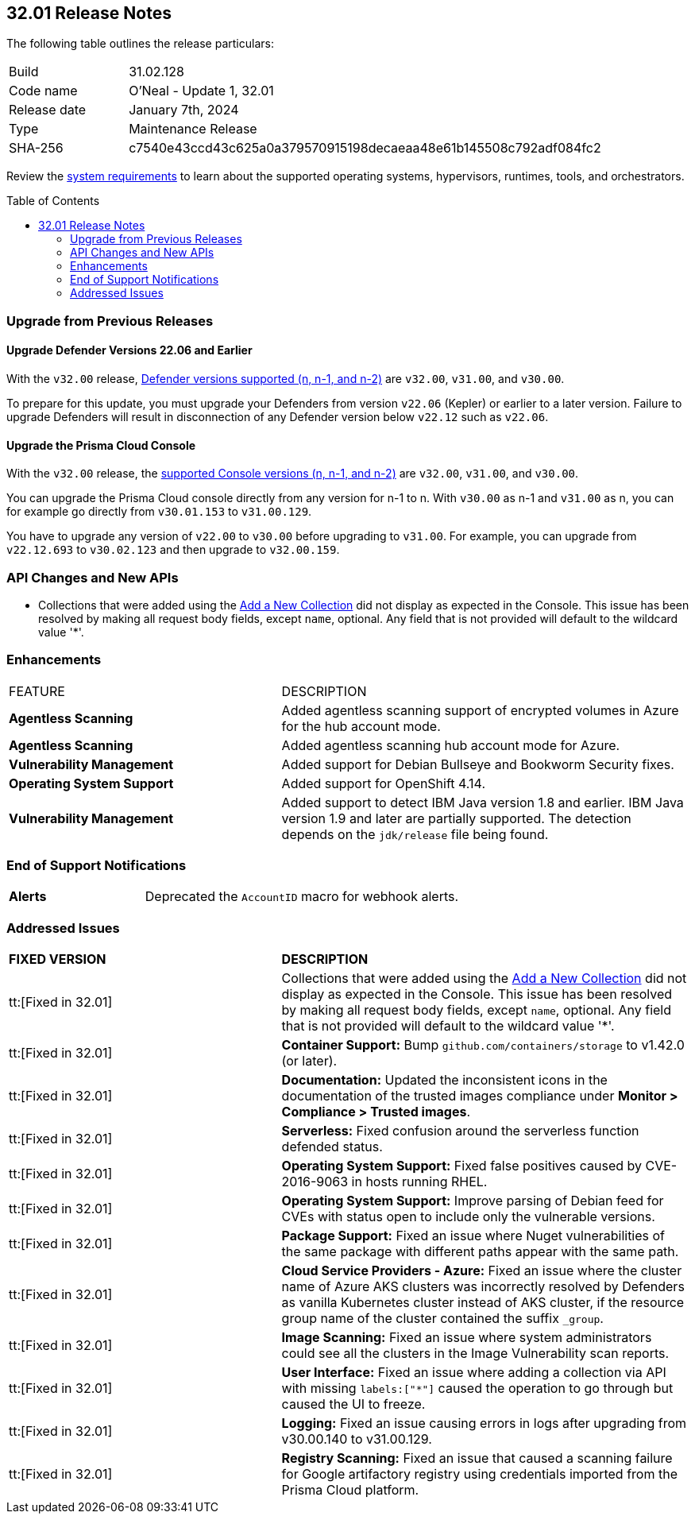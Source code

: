 :toc: macro
== 32.01 Release Notes

The following table outlines the release particulars:

[cols="1,4"]
|===
|Build
|31.02.128

|Code name
|O'Neal - Update 1, 32.01

|Release date
|January 7th, 2024

|Type
|Maintenance Release

|SHA-256
|c7540e43ccd43c625a0a379570915198decaeaa48e61b145508c792adf084fc2
|===

Review the https://docs.paloaltonetworks.com/prisma/prisma-cloud/32/prisma-cloud-compute-edition-admin/install/system_requirements[system requirements] to learn about the supported operating systems, hypervisors, runtimes, tools, and orchestrators.

// You can download the release image from the Palo Alto Networks Customer Support Portal, or use a program or script (such as curl, wget) to download the release image directly from our CDN:

// LINK

toc::[]

[#upgrade]
=== Upgrade from Previous Releases

[#upgrade-defender]
==== Upgrade Defender Versions 22.06 and Earlier

With the `v32.00` release, https://docs.paloaltonetworks.com/prisma/prisma-cloud/32/prisma-cloud-compute-edition-admin/welcome/support_lifecycle[Defender versions supported (n, n-1, and n-2)] are `v32.00`, `v31.00`, and `v30.00`.

To prepare for this update, you must upgrade your Defenders from version `v22.06` (Kepler) or earlier to a later version.
Failure to upgrade Defenders will result in disconnection of any Defender version below `v22.12` such as `v22.06`.

[#upgrade-console]
==== Upgrade the Prisma Cloud Console

With the `v32.00` release, the https://docs.paloaltonetworks.com/prisma/prisma-cloud/32/prisma-cloud-compute-edition-admin/welcome/support_lifecycle[supported Console versions (n, n-1, and n-2)] are `v32.00`, `v31.00`, and `v30.00`.

You can upgrade the Prisma Cloud console directly from any version for n-1 to n.
With `v30.00` as n-1 and `v31.00` as n, you can for example go directly from `v30.01.153` to `v31.00.129`.

You have to upgrade any version of `v22.00` to `v30.00` before upgrading to `v31.00`.
For example, you can upgrade from `v22.12.693` to `v30.02.123` and then upgrade to `v32.00.159`.

//[#cve-coverage-update]
//=== CVE Coverage Update

[#api-changes]
=== API Changes and New APIs

//CWP-51321
* Collections that were added using the https://pan.dev/prisma-cloud/api/cwpp/post-collections/[Add a New Collection] did not display as expected in the Console. This issue has been resolved by making all request body fields, except `name`, optional. Any field that is not provided will default to the wildcard value '*'.

[#enhancements]
=== Enhancements

[cols="40%a,60%a"]
|===

|FEATURE
|DESCRIPTION

//CWP-46475
|*Agentless Scanning*
|Added agentless scanning support of encrypted volumes in Azure for the  hub account mode.

//CWP-41206
|*Agentless Scanning*
|Added agentless scanning hub account mode for Azure.

//CWP-52656
|*Vulnerability Management*
|Added support for Debian Bullseye and Bookworm Security fixes.

//CWP-53787
|*Operating System Support*
|Added support for OpenShift 4.14.

//CWP-53162
// |*Cloud Service Providers*
// |Added  a new filter in the cloud accounts page in Runtime Security, which filters accounts that are not yet onboarded to the Prisma platform account management under the cloud service providers tab.

// In the future, will be able import and manage such accounts fully on the platform cloud service providers page. The goal is to simplify the management of cloud service providers accounts by decommissioning the cloud account management page in Runtime Security.

//CWP-34450
|*Vulnerability Management*
|Added support to detect IBM Java version 1.8 and earlier.
IBM Java version 1.9 and later are partially supported.
The detection depends on the `jdk/release` file being found.

|===

// [#new-features-core]
// === New Features in Core


//[#new-features-host-security]
//=== New Features in Host Security

//[#new-features-serverless]
//=== New Features in Serverless

//[#new-features-waas]
//=== New Features in WAAS

// [#api-changes]
// === API Changes and New APIs



//[#breaking-api-changes]
//=== Breaking Changes in API

[#end-support]
=== End of Support Notifications

[cols="30%a,70%a"]
|===

//CWP-40710
|*Alerts*
|Deprecated the `AccountID` macro for webhook alerts.

|===

[#addressed-issues]
=== Addressed Issues

[cols="40%a,60%a"]
|===

|*FIXED VERSION*
|*DESCRIPTION*

//CWP-51321
|tt:[Fixed in 32.01]
|Collections that were added using the https://pan.dev/prisma-cloud/api/cwpp/post-collections/[Add a New Collection] did not display as expected in the Console. This issue has been resolved by making all request body fields, except `name`, optional. Any field that is not provided will default to the wildcard value '*'.

//CWP-46557
|tt:[Fixed in 32.01]
|*Container Support:* Bump `github.com/containers/storage` to v1.42.0 (or later).

//CWP-46051
|tt:[Fixed in 32.01]
| *Documentation:* Updated the inconsistent icons in the documentation of the trusted images compliance under *Monitor > Compliance > Trusted images*.

//CWP-42711
|tt:[Fixed in 32.01]
|*Serverless:* Fixed confusion around the serverless function defended status.

//CWP-50500
|tt:[Fixed in 32.01]
|*Operating System Support:* Fixed false positives caused by CVE-2016-9063 in hosts running RHEL.

//CWP-48649
|tt:[Fixed in 32.01]
|*Operating System Support:* Improve parsing of Debian feed for CVEs with status open to include only the vulnerable versions.

//CWP-50312
|tt:[Fixed in 32.01]
|*Package Support:* Fixed an issue where Nuget vulnerabilities of the same package with different paths appear with the same path.

//CWP-50923
|tt:[Fixed in 32.01]
|*Cloud Service Providers - Azure:* Fixed an issue where the cluster name of Azure AKS clusters was incorrectly resolved by Defenders as vanilla Kubernetes cluster instead of AKS cluster, if the resource group name of the cluster contained the suffix `_group`.

//CWP-53655
|tt:[Fixed in 32.01]
|*Image Scanning:* Fixed an issue where system administrators could see all the clusters in the Image Vulnerability scan reports.

//CWP-51321
|tt:[Fixed in 32.01]
|*User Interface:* Fixed an issue where adding a collection via API with missing `labels:["*"]` caused the operation to go through but caused the UI to freeze.

//CWP-49926
|tt:[Fixed in 32.01]
|*Logging:* Fixed an issue causing errors in logs after upgrading from v30.00.140 to v31.00.129.

//CWP-51425
|tt:[Fixed in 32.01]
|*Registry Scanning:* Fixed an issue that caused a scanning failure for Google artifactory registry using credentials imported from the Prisma Cloud platform.

|===

//[#backward-compatibility]
//=== Backward Compatibility for New Features

//[#change-in-behavior]
//=== Change in Behavior

//==== Breaking fixes compare with SaaS RN
